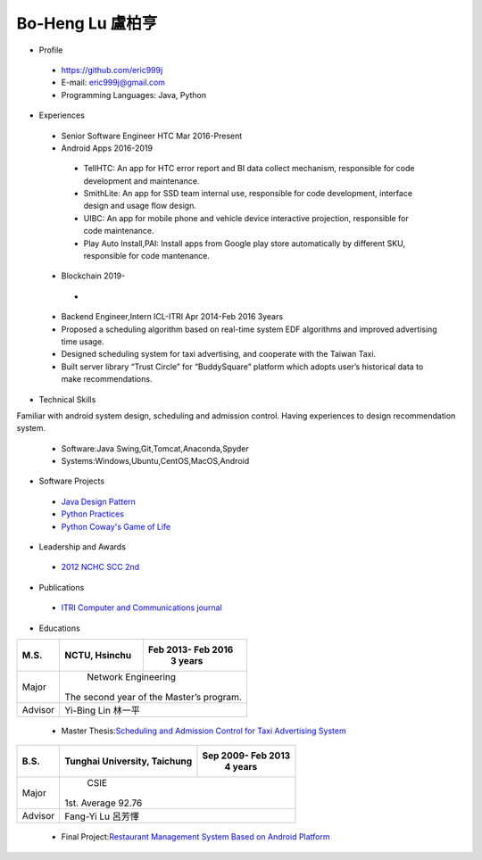 ----
Bo-Heng Lu 盧柏亨  
----

- Profile
 - https://github.com/eric999j  
 - E-mail: eric999j@gmail.com  
 - Programming Languages: Java, Python  

- Experiences
 - Senior Software Engineer               HTC                 Mar 2016-Present    
 - Android Apps 2016-2019  
  - TellHTC: An app for HTC error report and BI data collect mechanism, responsible for code development and maintenance.  
  - SmithLite: An app for SSD team internal use, responsible for code development, interface design and usage flow design.  
  - UIBC: An app for mobile phone and vehicle device interactive projection, responsible for code maintenance.  
  - Play Auto Install,PAI: Install apps from Google play store automatically by different SKU, responsible for code mantenance.  
 - Blockchain 2019-
  - 
 - Backend Engineer,Intern              ICL-ITRI               Apr 2014-Feb 2016 3years      
 - Proposed a scheduling algorithm based on real-time system EDF algorithms and improved advertising time usage. 
 - Designed scheduling system for taxi advertising, and cooperate with the Taiwan Taxi.
 - Built server library “Trust Circle” for “BuddySquare” platform which adopts user’s historical data to make recommendations. 

- Technical Skills   
Familiar with android system design, scheduling and admission control. Having experiences to design recommendation system.   

 - Software:Java Swing,Git,Tomcat,Anaconda,Spyder    
 - Systems:Windows,Ubuntu,CentOS,MacOS,Android

- Software Projects
 - `Java Design Pattern <https://github.com/eric999j/DesignPattern>`_
 - `Python Practices <https://github.com/eric999j/Udemy_Python_Hand_On>`_
 - `Python Coway's Game of Life <https://github.com/eric999j/Conway-s-Game-of-Life>`_  
 
- Leadership and Awards    
 - `2012 NCHC SCC 2nd <https://event.nchc.org.tw/2012/tscc/print_content.php?CONTENT_ID=25>`_  
 
- Publications
 - `ITRI Computer and Communications journal <http://bit.ly/工研排程系統>`_   

- Educations 

+------------------------+-------------------------------------------+-------------------+
|  M.S.                  |              NCTU, Hsinchu                | Feb 2013- Feb 2016|
|                        |                                           |      3 years      |
+========================+===========================================+===================+
|  Major                 |                        Network Engineering                    |
|                        |              The second year of the Master’s program.         |
+------------------------+-------------------------------------------+-------------------+
|  Advisor               |          Yi-Bing Lin 林一平                                   |
+------------------------+-------------------------------------------+-------------------+


 - Master Thesis:`Scheduling and Admission Control for Taxi Advertising System <http://bit.ly/排程碩論>`_ 


+------------------------+-------------------------------------------+--------------------+
|  B.S.                  |       Tunghai University, Taichung        | Sep 2009- Feb 2013 |
|                        |                                           |      4 years       |
+========================+===========================================+====================+
| Major                  |                              CSIE                              |
|                        |                        1st. Average 92.76                      |
+------------------------+-------------------------------------------+--------------------+
| Advisor                |          Fang-Yi Lu  呂芳懌                                    |
+------------------------+-------------------------------------------+--------------------+

 - Final Project:`Restaurant Management System Based on Android Platform <http://bit.ly/點餐系統>`_ 
